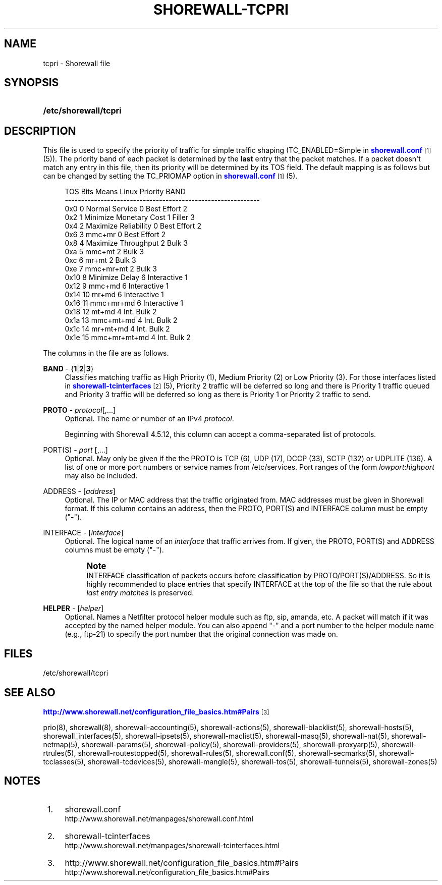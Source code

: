 '\" t
.\"     Title: shorewall-tcpri
.\"    Author: [FIXME: author] [see http://docbook.sf.net/el/author]
.\" Generator: DocBook XSL Stylesheets v1.76.1 <http://docbook.sf.net/>
.\"      Date: 10/10/2014
.\"    Manual: Configuration Files
.\"    Source: Configuration Files
.\"  Language: English
.\"
.TH "SHOREWALL\-TCPRI" "5" "10/10/2014" "Configuration Files" "Configuration Files"
.\" -----------------------------------------------------------------
.\" * Define some portability stuff
.\" -----------------------------------------------------------------
.\" ~~~~~~~~~~~~~~~~~~~~~~~~~~~~~~~~~~~~~~~~~~~~~~~~~~~~~~~~~~~~~~~~~
.\" http://bugs.debian.org/507673
.\" http://lists.gnu.org/archive/html/groff/2009-02/msg00013.html
.\" ~~~~~~~~~~~~~~~~~~~~~~~~~~~~~~~~~~~~~~~~~~~~~~~~~~~~~~~~~~~~~~~~~
.ie \n(.g .ds Aq \(aq
.el       .ds Aq '
.\" -----------------------------------------------------------------
.\" * set default formatting
.\" -----------------------------------------------------------------
.\" disable hyphenation
.nh
.\" disable justification (adjust text to left margin only)
.ad l
.\" -----------------------------------------------------------------
.\" * MAIN CONTENT STARTS HERE *
.\" -----------------------------------------------------------------
.SH "NAME"
tcpri \- Shorewall file
.SH "SYNOPSIS"
.HP \w'\fB/etc/shorewall/tcpri\fR\ 'u
\fB/etc/shorewall/tcpri\fR
.SH "DESCRIPTION"
.PP
This file is used to specify the priority of traffic for simple traffic shaping (TC_ENABLED=Simple in
\m[blue]\fBshorewall\&.conf\fR\m[]\&\s-2\u[1]\d\s+2(5))\&. The priority band of each packet is determined by the
\fBlast\fR
entry that the packet matches\&. If a packet doesn\*(Aqt match any entry in this file, then its priority will be determined by its TOS field\&. The default mapping is as follows but can be changed by setting the TC_PRIOMAP option in
\m[blue]\fBshorewall\&.conf\fR\m[]\&\s-2\u[1]\d\s+2(5)\&.
.sp
.if n \{\
.RS 4
.\}
.nf
TOS     Bits  Means                    Linux Priority    BAND
\-\-\-\-\-\-\-\-\-\-\-\-\-\-\-\-\-\-\-\-\-\-\-\-\-\-\-\-\-\-\-\-\-\-\-\-\-\-\-\-\-\-\-\-\-\-\-\-\-\-\-\-\-\-\-\-\-\-\-\-
0x0     0     Normal Service           0 Best Effort     2
0x2     1     Minimize Monetary Cost   1 Filler          3
0x4     2     Maximize Reliability     0 Best Effort     2
0x6     3     mmc+mr                   0 Best Effort     2
0x8     4     Maximize Throughput      2 Bulk            3
0xa     5     mmc+mt                   2 Bulk            3
0xc     6     mr+mt                    2 Bulk            3
0xe     7     mmc+mr+mt                2 Bulk            3
0x10    8     Minimize Delay           6 Interactive     1
0x12    9     mmc+md                   6 Interactive     1
0x14    10    mr+md                    6 Interactive     1
0x16    11    mmc+mr+md                6 Interactive     1
0x18    12    mt+md                    4 Int\&. Bulk       2
0x1a    13    mmc+mt+md                4 Int\&. Bulk       2
0x1c    14    mr+mt+md                 4 Int\&. Bulk       2
0x1e    15    mmc+mr+mt+md             4 Int\&. Bulk       2
.fi
.if n \{\
.RE
.\}
.PP
The columns in the file are as follows\&.
.PP
\fBBAND\fR \- {\fB1\fR|\fB2\fR|\fB3\fR}
.RS 4
Classifies matching traffic as High Priority (1), Medium Priority (2) or Low Priority (3)\&. For those interfaces listed in
\m[blue]\fBshorewall\-tcinterfaces\fR\m[]\&\s-2\u[2]\d\s+2(5), Priority 2 traffic will be deferred so long and there is Priority 1 traffic queued and Priority 3 traffic will be deferred so long as there is Priority 1 or Priority 2 traffic to send\&.
.RE
.PP
\fBPROTO\fR \- \fIprotocol\fR[,\&.\&.\&.]
.RS 4
Optional\&. The name or number of an IPv4
\fIprotocol\fR\&.
.sp
Beginning with Shorewall 4\&.5\&.12, this column can accept a comma\-separated list of protocols\&.
.RE
.PP
PORT(S) \- \fIport\fR [,\&.\&.\&.]
.RS 4
Optional\&. May only be given if the the PROTO is TCP (6), UDP (17), DCCP (33), SCTP (132) or UDPLITE (136)\&. A list of one or more port numbers or service names from /etc/services\&. Port ranges of the form
\fIlowport\fR:\fIhighport\fR
may also be included\&.
.RE
.PP
ADDRESS \- [\fIaddress\fR]
.RS 4
Optional\&. The IP or MAC address that the traffic originated from\&. MAC addresses must be given in Shorewall format\&. If this column contains an address, then the PROTO, PORT(S) and INTERFACE column must be empty ("\-")\&.
.RE
.PP
INTERFACE \- [\fIinterface\fR]
.RS 4
Optional\&. The logical name of an
\fIinterface\fR
that traffic arrives from\&. If given, the PROTO, PORT(S) and ADDRESS columns must be empty ("\-")\&.
.if n \{\
.sp
.\}
.RS 4
.it 1 an-trap
.nr an-no-space-flag 1
.nr an-break-flag 1
.br
.ps +1
\fBNote\fR
.ps -1
.br
INTERFACE classification of packets occurs before classification by PROTO/PORT(S)/ADDRESS\&. So it is highly recommended to place entries that specify INTERFACE at the top of the file so that the rule about
\fIlast entry matches\fR
is preserved\&.
.sp .5v
.RE
.RE
.PP
\fBHELPER\fR \- [\fIhelper\fR]
.RS 4
Optional\&. Names a Netfilter protocol helper module such as ftp, sip, amanda, etc\&. A packet will match if it was accepted by the named helper module\&. You can also append "\-" and a port number to the helper module name (e\&.g\&., ftp\-21) to specify the port number that the original connection was made on\&.
.RE
.SH "FILES"
.PP
/etc/shorewall/tcpri
.SH "SEE ALSO"
.PP
\m[blue]\fBhttp://www\&.shorewall\&.net/configuration_file_basics\&.htm#Pairs\fR\m[]\&\s-2\u[3]\d\s+2
.PP
prio(8), shorewall(8), shorewall\-accounting(5), shorewall\-actions(5), shorewall\-blacklist(5), shorewall\-hosts(5), shorewall_interfaces(5), shorewall\-ipsets(5), shorewall\-maclist(5), shorewall\-masq(5), shorewall\-nat(5), shorewall\-netmap(5), shorewall\-params(5), shorewall\-policy(5), shorewall\-providers(5), shorewall\-proxyarp(5), shorewall\-rtrules(5), shorewall\-routestopped(5), shorewall\-rules(5), shorewall\&.conf(5), shorewall\-secmarks(5), shorewall\-tcclasses(5), shorewall\-tcdevices(5), shorewall\-mangle(5), shorewall\-tos(5), shorewall\-tunnels(5), shorewall\-zones(5)
.SH "NOTES"
.IP " 1." 4
shorewall.conf
.RS 4
\%http://www.shorewall.net/manpages/shorewall.conf.html
.RE
.IP " 2." 4
shorewall-tcinterfaces
.RS 4
\%http://www.shorewall.net/manpages/shorewall-tcinterfaces.html
.RE
.IP " 3." 4
http://www.shorewall.net/configuration_file_basics.htm#Pairs
.RS 4
\%http://www.shorewall.net/configuration_file_basics.htm#Pairs
.RE
